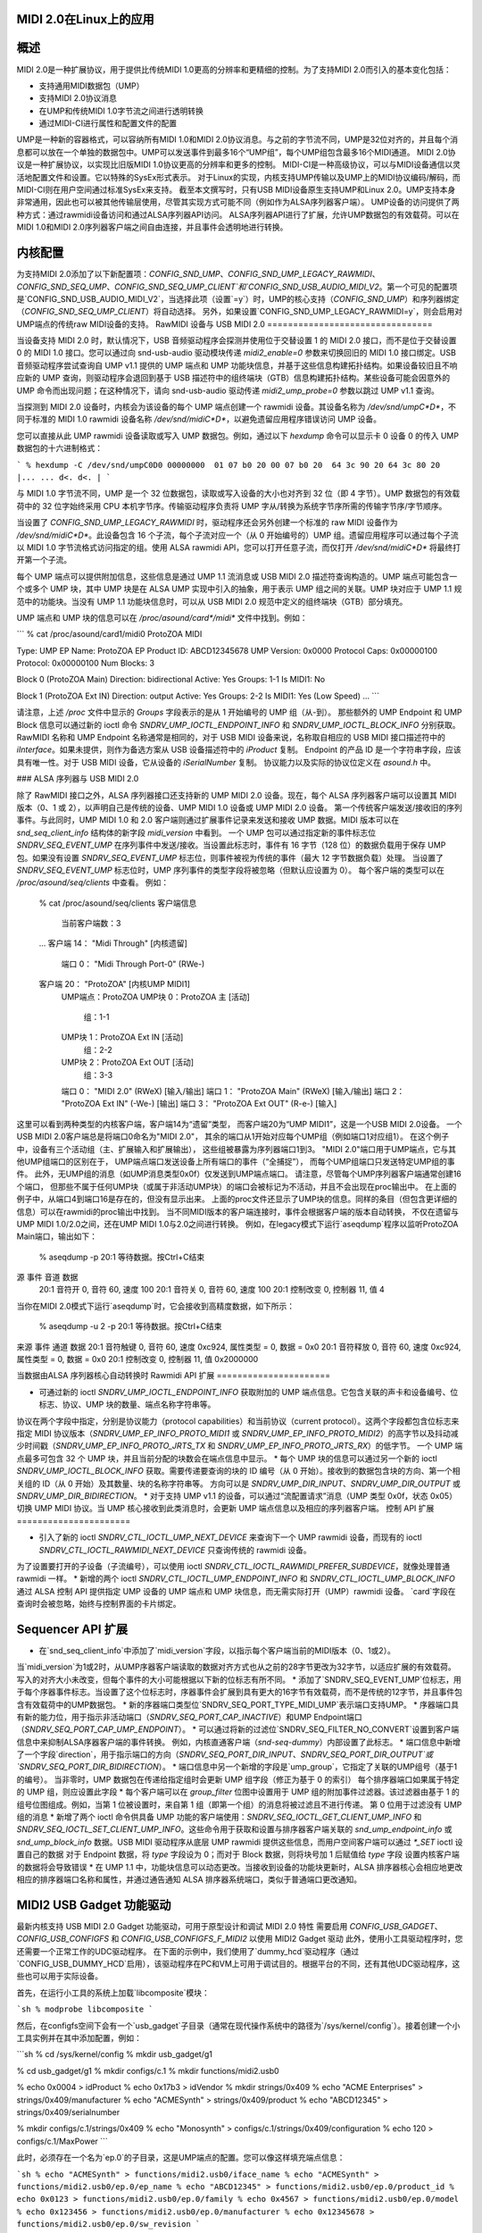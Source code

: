 MIDI 2.0在Linux上的应用
=================

概述
=======

MIDI 2.0是一种扩展协议，用于提供比传统MIDI 1.0更高的分辨率和更精细的控制。为了支持MIDI 2.0而引入的基本变化包括：

- 支持通用MIDI数据包（UMP）
- 支持MIDI 2.0协议消息
- 在UMP和传统MIDI 1.0字节流之间进行透明转换
- 通过MIDI-CI进行属性和配置文件的配置

UMP是一种新的容器格式，可以容纳所有MIDI 1.0和MIDI 2.0协议消息。与之前的字节流不同，UMP是32位对齐的，并且每个消息都可以放在一个单独的数据包中。UMP可以发送事件到最多16个“UMP组”，每个UMP组包含最多16个MIDI通道。
MIDI 2.0协议是一种扩展协议，以实现比旧版MIDI 1.0协议更高的分辨率和更多的控制。
MIDI-CI是一种高级协议，可以与MIDI设备通信以灵活地配置文件和设置。它以特殊的SysEx形式表示。
对于Linux的实现，内核支持UMP传输以及UMP上的MIDI协议编码/解码，而MIDI-CI则在用户空间通过标准SysEx来支持。
截至本文撰写时，只有USB MIDI设备原生支持UMP和Linux 2.0。UMP支持本身非常通用，因此也可以被其他传输层使用，尽管其实现方式可能不同（例如作为ALSA序列器客户端）。
UMP设备的访问提供了两种方式：通过rawmidi设备访问和通过ALSA序列器API访问。
ALSA序列器API进行了扩展，允许UMP数据包的有效载荷。可以在MIDI 1.0和MIDI 2.0序列器客户端之间自由连接，并且事件会透明地进行转换。

内核配置
====================

为支持MIDI 2.0添加了以下新配置项：`CONFIG_SND_UMP`、`CONFIG_SND_UMP_LEGACY_RAWMIDI`、`CONFIG_SND_SEQ_UMP`、`CONFIG_SND_SEQ_UMP_CLIENT`和`CONFIG_SND_USB_AUDIO_MIDI_V2`。第一个可见的配置项是`CONFIG_SND_USB_AUDIO_MIDI_V2`，当选择此项（设置`=y`）时，UMP的核心支持（`CONFIG_SND_UMP`）和序列器绑定（`CONFIG_SND_SEQ_UMP_CLIENT`）将自动选择。
另外，如果设置`CONFIG_SND_UMP_LEGACY_RAWMIDI=y`，则会启用对UMP端点的传统raw MIDI设备的支持。
RawMIDI 设备与 USB MIDI 2.0
================================

当设备支持 MIDI 2.0 时，默认情况下，USB 音频驱动程序会探测并使用位于交替设置 1 的 MIDI 2.0 接口，而不是位于交替设置 0 的 MIDI 1.0 接口。您可以通过向 snd-usb-audio 驱动模块传递 `midi2_enable=0` 参数来切换回旧的 MIDI 1.0 接口绑定。USB 音频驱动程序尝试查询自 UMP v1.1 提供的 UMP 端点和 UMP 功能块信息，并基于这些信息构建拓扑结构。如果设备较旧且不响应新的 UMP 查询，则驱动程序会退回到基于 USB 描述符中的组终端块（GTB）信息构建拓扑结构。某些设备可能会因意外的 UMP 命令而出现问题；在这种情况下，请向 snd-usb-audio 驱动传递 `midi2_ump_probe=0` 参数以跳过 UMP v1.1 查询。

当探测到 MIDI 2.0 设备时，内核会为该设备的每个 UMP 端点创建一个 rawmidi 设备。其设备名称为 `/dev/snd/umpC*D*`，不同于标准的 MIDI 1.0 rawmidi 设备名称 `/dev/snd/midiC*D*`，以避免遗留应用程序错误访问 UMP 设备。

您可以直接从此 UMP rawmidi 设备读取或写入 UMP 数据包。例如，通过以下 `hexdump` 命令可以显示卡 0 设备 0 的传入 UMP 数据包的十六进制格式：

```
% hexdump -C /dev/snd/umpC0D0
00000000  01 07 b0 20 00 07 b0 20  64 3c 90 20 64 3c 80 20  |... ... d<. d<. |
```

与 MIDI 1.0 字节流不同，UMP 是一个 32 位数据包，读取或写入设备的大小也对齐到 32 位（即 4 字节）。UMP 数据包的有效载荷中的 32 位字始终采用 CPU 本机字节序。传输驱动程序负责将 UMP 字从/转换为系统字节序所需的传输字节序/字节顺序。

当设置了 `CONFIG_SND_UMP_LEGACY_RAWMIDI` 时，驱动程序还会另外创建一个标准的 raw MIDI 设备作为 `/dev/snd/midiC*D*`。此设备包含 16 个子流，每个子流对应一个（从 0 开始编号的）UMP 组。遗留应用程序可以通过每个子流以 MIDI 1.0 字节流格式访问指定的组。使用 ALSA rawmidi API，您可以打开任意子流，而仅打开 `/dev/snd/midiC*D*` 将最终打开第一个子流。

每个 UMP 端点可以提供附加信息，这些信息是通过 UMP 1.1 流消息或 USB MIDI 2.0 描述符查询构造的。UMP 端点可能包含一个或多个 UMP 块，其中 UMP 块是在 ALSA UMP 实现中引入的抽象，用于表示 UMP 组之间的关联。UMP 块对应于 UMP 1.1 规范中的功能块。当没有 UMP 1.1 功能块信息时，可以从 USB MIDI 2.0 规范中定义的组终端块（GTB）部分填充。

UMP 端点和 UMP 块的信息可以在 `/proc/asound/card*/midi*` 文件中找到。例如：

```
% cat /proc/asound/card1/midi0
ProtoZOA MIDI

Type: UMP
EP Name: ProtoZOA
EP Product ID: ABCD12345678
UMP Version: 0x0000
Protocol Caps: 0x00000100
Protocol: 0x00000100
Num Blocks: 3

Block 0 (ProtoZOA Main)
Direction: bidirectional
Active: Yes
Groups: 1-1
Is MIDI1: No

Block 1 (ProtoZOA Ext IN)
Direction: output
Active: Yes
Groups: 2-2
Is MIDI1: Yes (Low Speed)
...
```

请注意，上述 `/proc` 文件中显示的 `Groups` 字段表示的是从 1 开始编号的 UMP 组（从-到）。
那些额外的 UMP Endpoint 和 UMP Block 信息可以通过新的 ioctl 命令 `SNDRV_UMP_IOCTL_ENDPOINT_INFO` 和 `SNDRV_UMP_IOCTL_BLOCK_INFO` 分别获取。
RawMIDI 名称和 UMP Endpoint 名称通常是相同的，对于 USB MIDI 设备来说，名称取自相应的 USB MIDI 接口描述符中的 `iInterface`。如果未提供，则作为备选方案从 USB 设备描述符中的 `iProduct` 复制。
Endpoint 的产品 ID 是一个字符串字段，应该具有唯一性。对于 USB MIDI 设备，它从设备的 `iSerialNumber` 复制。
协议能力以及实际的协议位定义在 `asound.h` 中。

### ALSA 序列器与 USB MIDI 2.0

除了 RawMIDI 接口之外，ALSA 序列器接口还支持新的 UMP MIDI 2.0 设备。现在，每个 ALSA 序列器客户端可以设置其 MIDI 版本（0、1 或 2），以声明自己是传统的设备、UMP MIDI 1.0 设备或 UMP MIDI 2.0 设备。
第一个传统客户端发送/接收旧的序列事件。与此同时，UMP MIDI 1.0 和 2.0 客户端则通过扩展事件记录来发送和接收 UMP 数据。MIDI 版本可以在 `snd_seq_client_info` 结构体的新字段 `midi_version` 中看到。
一个 UMP 包可以通过指定新的事件标志位 `SNDRV_SEQ_EVENT_UMP` 在序列事件中发送/接收。当设置此标志时，事件有 16 字节（128 位）的数据负载用于保存 UMP 包。如果没有设置 `SNDRV_SEQ_EVENT_UMP` 标志位，则事件被视为传统的事件（最大 12 字节数据负载）处理。
当设置了 `SNDRV_SEQ_EVENT_UMP` 标志位时，UMP 序列事件的类型字段将被忽略（但默认应设置为 0）。
每个客户端的类型可以在 `/proc/asound/seq/clients` 中查看。
例如：

  % cat /proc/asound/seq/clients
  客户端信息
    当前客户端数：3
  ...
  客户端 14： "Midi Through" [内核遗留]
    端口 0： "Midi Through Port-0" (RWe-)
  客户端 20： "ProtoZOA" [内核UMP MIDI1]
    UMP端点：ProtoZOA
    UMP块 0：ProtoZOA 主 [活动]
      组：1-1
    UMP块 1：ProtoZOA Ext IN [活动]
      组：2-2
    UMP块 2：ProtoZOA Ext OUT [活动]
      组：3-3
    端口 0： "MIDI 2.0" (RWeX) [输入/输出]
    端口 1： "ProtoZOA Main" (RWeX) [输入/输出]
    端口 2： "ProtoZOA Ext IN" (-We-) [输出]
    端口 3： "ProtoZOA Ext OUT" (R-e-) [输入]

这里可以看到两种类型的内核客户端，客户端14为“遗留”类型，
而客户端20为“UMP MIDI1”，这是一个USB MIDI 2.0设备。
一个USB MIDI 2.0客户端总是将端口0命名为"MIDI 2.0"，
其余的端口从1开始对应每个UMP组（例如端口1对应组1）。
在这个例子中，设备有三个活动组（主、扩展输入和扩展输出），
这些组被暴露为序列器端口1到3。
"MIDI 2.0"端口用于UMP端点，它与其他UMP组端口的区别在于，
UMP端点端口发送设备上所有端口的事件（“全捕捉”），
而每个UMP组端口只发送特定UMP组的事件。
此外，无UMP组的消息（如UMP消息类型0x0f）仅发送到UMP端点端口。
请注意，尽管每个UMP序列器客户端通常创建16个端口，
但那些不属于任何UMP块（或属于非活动UMP块）的端口会被标记为不活动，并且不会出现在proc输出中。
在上面的例子中，从端口4到端口16是存在的，但没有显示出来。
上面的proc文件还显示了UMP块的信息。同样的条目（但包含更详细的信息）可以在rawmidi的proc输出中找到。
当不同MIDI版本的客户端连接时，事件会根据客户端的版本自动转换，
不仅在遗留与UMP MIDI 1.0/2.0之间，还在UMP MIDI 1.0与2.0之间进行转换。
例如，在legacy模式下运行`aseqdump`程序以监听ProtoZOA Main端口，输出如下：

  % aseqdump -p 20:1
  等待数据。按Ctrl+C结束
源  事件                        音道  数据
   20:1   音符开                    0, 音符 60, 速度 100
   20:1   音符关                    0, 音符 60, 速度 100
   20:1   控制改变                  0, 控制器 11, 值 4

当你在MIDI 2.0模式下运行`aseqdump`时，它会接收到高精度数据，如下所示：

  % aseqdump -u 2 -p 20:1
  等待数据。按Ctrl+C结束
来源 事件              通道 数据
20:1   音符触键               0, 音符 60, 速度 0xc924, 属性类型 = 0, 数据 = 0x0
20:1   音符释放               0, 音符 60, 速度 0xc924, 属性类型 = 0, 数据 = 0x0
20:1   控制改变               0, 控制器 11, 值 0x2000000

当数据由ALSA 序列器核心自动转换时
Rawmidi API 扩展
======================

* 可通过新的 ioctl `SNDRV_UMP_IOCTL_ENDPOINT_INFO` 获取附加的 UMP 端点信息。它包含关联的声卡和设备编号、位标志、协议、UMP 块的数量、端点名称字符串等。
协议在两个字段中指定，分别是协议能力（protocol capabilities）和当前协议（current protocol）。这两个字段都包含位标志来指定 MIDI 协议版本（`SNDRV_UMP_EP_INFO_PROTO_MIDI1` 或 `SNDRV_UMP_EP_INFO_PROTO_MIDI2`）的高字节以及抖动减少时间戳（`SNDRV_UMP_EP_INFO_PROTO_JRTS_TX` 和 `SNDRV_UMP_EP_INFO_PROTO_JRTS_RX`）的低字节。
一个 UMP 端点最多可包含 32 个 UMP 块，并且当前分配的块数会在端点信息中显示。
* 每个 UMP 块的信息可以通过另一个新的 ioctl `SNDRV_UMP_IOCTL_BLOCK_INFO` 获取。需要传递要查询的块的 ID 编号（从 0 开始）。接收到的数据包含块的方向、第一个相关组的 ID（从 0 开始）及其数量、块的名称字符串等。
方向可以是 `SNDRV_UMP_DIR_INPUT`、`SNDRV_UMP_DIR_OUTPUT` 或 `SNDRV_UMP_DIR_BIDIRECTION`。
* 对于支持 UMP v1.1 的设备，可以通过“流配置请求”消息（UMP 类型 0x0f，状态 0x05）切换 UMP MIDI 协议。当 UMP 核心接收到此类消息时，会更新 UMP 端点信息以及相应的序列器客户端。
控制 API 扩展
======================

* 引入了新的 ioctl `SNDRV_CTL_IOCTL_UMP_NEXT_DEVICE` 来查询下一个 UMP rawmidi 设备，而现有的 ioctl `SNDRV_CTL_IOCTL_RAWMIDI_NEXT_DEVICE` 只查询传统的 rawmidi 设备。
为了设置要打开的子设备（子流编号），可以使用 ioctl `SNDRV_CTL_IOCTL_RAWMIDI_PREFER_SUBDEVICE`，就像处理普通 rawmidi 一样。
* 新增的两个 ioctl `SNDRV_CTL_IOCTL_UMP_ENDPOINT_INFO` 和 `SNDRV_CTL_IOCTL_UMP_BLOCK_INFO` 通过 ALSA 控制 API 提供指定 UMP 设备的 UMP 端点和 UMP 块信息，而无需实际打开（UMP）rawmidi 设备。
`card`字段在查询时会被忽略，始终与控制界面的卡片绑定。

Sequencer API 扩展
==================

* 在`snd_seq_client_info`中添加了`midi_version`字段，以指示每个客户端当前的MIDI版本（0、1或2）。
当`midi_version`为1或2时，从UMP序器客户端读取的数据对齐方式也从之前的28字节更改为32字节，以适应扩展的有效载荷。写入的对齐大小未改变，但每个事件的大小可能根据以下新的位标志有所不同。
* 添加了`SNDRV_SEQ_EVENT_UMP`位标志，用于每个序器事件标志。当设置了这个位标志时，序器事件会扩展到具有更大的16字节有效载荷，而不是传统的12字节，并且事件包含有效载荷中的UMP数据包。
* 新的序器端口类型位`SNDRV_SEQ_PORT_TYPE_MIDI_UMP`表示端口支持UMP。
* 序器端口具有新的能力位，用于指示非活动端口（`SNDRV_SEQ_PORT_CAP_INACTIVE`）和UMP Endpoint端口（`SNDRV_SEQ_PORT_CAP_UMP_ENDPOINT`）。
* 可以通过将新的过滤位`SNDRV_SEQ_FILTER_NO_CONVERT`设置到客户端信息中来抑制ALSA序器客户端的事件转换。
例如，内核直通客户端（`snd-seq-dummy`）内部设置了此标志。
* 端口信息中新增了一个字段`direction`，用于指示端口的方向（`SNDRV_SEQ_PORT_DIR_INPUT`、`SNDRV_SEQ_PORT_DIR_OUTPUT`或`SNDRV_SEQ_PORT_DIR_BIDIRECTION`）。
* 端口信息中另一个新增的字段是`ump_group`，它指定了关联的UMP组号（基于1的编号）。
当非零时，UMP 数据包在传递给指定组时会更新 UMP 组字段（修正为基于 0 的索引）
每个排序器端口如果属于特定的 UMP 组，则应设置此字段
* 每个客户端可以在 `group_filter` 位图中设置用于 UMP 组的附加事件过滤器。该过滤器由基于 1 的组号位图组成。例如，当第 1 位被设置时，来自第 1 组（即第一个组）的消息将被过滤且不进行传递。
第 0 位用于过滤没有 UMP 组的消息
* 新增了两个 ioctl 命令供具备 UMP 功能的客户端使用：`SNDRV_SEQ_IOCTL_GET_CLIENT_UMP_INFO` 和 `SNDRV_SEQ_IOCTL_SET_CLIENT_UMP_INFO`。这些命令用于获取和设置与排序器客户端关联的 `snd_ump_endpoint_info` 或 `snd_ump_block_info` 数据。USB MIDI 驱动程序从底层 UMP rawmidi 提供这些信息，而用户空间客户端可以通过 `*_SET` ioctl 设置自己的数据
对于 Endpoint 数据，将 `type` 字段设为 0；而对于 Block 数据，则将块号加 1 后赋值给 `type` 字段
设置内核客户端的数据将会导致错误
* 在 UMP 1.1 中，功能块信息可以动态更改。当接收到设备的功能块更新时，ALSA 排序器核心会相应地更改相应的排序器端口名称和属性，并通过通告通知 ALSA 排序器系统端口，类似于普通端口更改通知。

MIDI2 USB Gadget 功能驱动
==========================

最新内核支持 USB MIDI 2.0 Gadget 功能驱动，可用于原型设计和调试 MIDI 2.0 特性
需要启用 `CONFIG_USB_GADGET`、`CONFIG_USB_CONFIGFS` 和 `CONFIG_USB_CONFIGFS_F_MIDI2` 以使用 MIDI2 Gadget 驱动
此外，使用小工具驱动程序时，您还需要一个正常工作的UDC驱动程序。
在下面的示例中，我们使用了`dummy_hcd`驱动程序（通过`CONFIG_USB_DUMMY_HCD`启用），该驱动程序在PC和VM上可用于调试目的。根据平台的不同，还有其他UDC驱动程序，这些也可以用于实际设备。

首先，在运行小工具的系统上加载`libcomposite`模块：

```sh
% modprobe libcomposite
```

然后，在configfs空间下会有一个`usb_gadget`子目录（通常在现代操作系统中的路径为`/sys/kernel/config`）。接着创建一个小工具实例并在其中添加配置，例如：

```sh
% cd /sys/kernel/config
% mkdir usb_gadget/g1

% cd usb_gadget/g1
% mkdir configs/c.1
% mkdir functions/midi2.usb0

% echo 0x0004 > idProduct
% echo 0x17b3 > idVendor
% mkdir strings/0x409
% echo "ACME Enterprises" > strings/0x409/manufacturer
% echo "ACMESynth" > strings/0x409/product
% echo "ABCD12345" > strings/0x409/serialnumber

% mkdir configs/c.1/strings/0x409
% echo "Monosynth" > configs/c.1/strings/0x409/configuration
% echo 120 > configs/c.1/MaxPower
```

此时，必须存在一个名为`ep.0`的子目录，这是UMP端点的配置。您可以像这样填充端点信息：

```sh
% echo "ACMESynth" > functions/midi2.usb0/iface_name
% echo "ACMESynth" > functions/midi2.usb0/ep.0/ep_name
% echo "ABCD12345" > functions/midi2.usb0/ep.0/product_id
% echo 0x0123 > functions/midi2.usb0/ep.0/family
% echo 0x4567 > functions/midi2.usb0/ep.0/model
% echo 0x123456 > functions/midi2.usb0/ep.0/manufacturer
% echo 0x12345678 > functions/midi2.usb0/ep.0/sw_revision
```

默认的MIDI协议可以设置为1或2：

```sh
% echo 2 > functions/midi2.usb0/ep.0/protocol
```

而且，您可以在这个端点子目录下找到一个名为`block.0`的子目录。这定义了功能块的信息：

```sh
% echo "Monosynth" > functions/midi2.usb0/ep.0/block.0/name
% echo 0 > functions/midi2.usb0/ep.0/block.0/first_group
% echo 1 > functions/midi2.usb0/ep.0/block.0/num_groups
```

最后，链接配置并启用它：

```sh
% ln -s functions/midi2.usb0 configs/c.1
% echo dummy_udc.0 > UDC
```

其中`dummy_udc.0`是一个示例情况，并且会根据系统有所不同。您可以在`/sys/class/udc`中找到UDC实例，并传递找到的名称：

```sh
% ls /sys/class/udc
dummy_udc.0
```

现在，MIDI 2.0小工具设备已启用，并且通过`f_midi2`驱动程序创建了一个包含UMP rawmidi设备的新声卡实例：

```sh
% cat /proc/asound/cards
...
1 [Gadget         ]: f_midi2 - MIDI 2.0 Gadget
                       MIDI 2.0 Gadget
```

在连接的主机上，也会出现类似的声卡，但卡名和设备名与上述configfs中指定的一致：

```sh
% cat /proc/asound/cards
...
2 [ACMESynth      ]: USB-Audio - ACMESynth
                       ACME Enterprises ACMESynth at usb-dummy_hcd.0-1, high speed
```

您可以在小工具侧播放MIDI文件：

```sh
% aplaymidi -p 20:1 to_host.mid
```

这将作为输入从MIDI设备出现在连接的主机上：

```sh
% aseqdump -p 20:0 -u 2
```

反之亦然，连接的主机上的播放也会作为输入在小工具上工作。
每个功能块可能有不同的方向和UI提示，通过`direction`和`ui_hint`属性指定。传递`1`表示仅输入，`2`表示仅输出，`3`表示双向（默认值）。例如：

```sh
% echo 2 > functions/midi2.usb0/ep.0/block.0/direction
% echo 2 > functions/midi2.usb0/ep.0/block.0/ui_hint
```

如果您需要多个功能块，可以动态创建`block.1`、`block.2`等子目录，并在链接前按照上述配置步骤进行配置。例如，为了创建第二个键盘功能块：

```sh
% mkdir functions/midi2.usb0/ep.0/block.1
% echo "Keyboard" > functions/midi2.usb0/ep.0/block.1/name
% echo 1 > functions/midi2.usb0/ep.0/block.1/first_group
% echo 1 > functions/midi2.usb0/ep.0/block.1/num_groups
% echo 1 > functions/midi2.usb0/ep.0/block.1/direction
% echo 1 > functions/midi2.usb0/ep.0/block.1/ui_hint
```

`block.*`子目录也可以动态移除（除了持久存在的`block.0`）。
对于MIDI 1.0 I/O的功能块分配，通过`is_midi1`属性设置。`1`表示MIDI 1.0，而`2`表示低速连接下的MIDI 1.0：

```sh
% echo 2 > functions/midi2.usb0/ep.0/block.1/is_midi1
```

为了禁用小工具驱动程序处理UMP流消息，将`0`传递给顶级配置中的`process_ump`属性：

```sh
% echo 0 > functions/midi2.usb0/process_ump
```

小工具驱动程序还支持altset 0中的MIDI 1.0接口。当连接的主机选择MIDI 1.0接口时，小工具上的UMP I/O将相应地转换为/从USB MIDI 1.0数据包，同时小工具驱动程序继续通过UMP rawmidi与用户空间通信。
MIDI 1.0端口由每个功能块中的配置设置。
例如：

  % echo 0 > functions/midi2.usb0/ep.0/block.0/midi1_first_group
  % echo 1 > functions/midi2.usb0/ep.0/block.0/midi1_num_groups

上述配置将启用 MIDI 1.0 接口的第 1 组（索引为 0）。注意，这些组必须在功能块本身定义的组内。

Gadget 驱动程序也支持多个 UMP 端点。与功能块类似，你可以在卡顶层配置下创建一个新的子目录 `ep.1` 来启用一个新的端点：

  % mkdir functions/midi2.usb0/ep.1

然后在那里创建一个新的功能块。例如，要为这个新端点的功能块创建 4 个组：

  % mkdir functions/midi2.usb0/ep.1/block.0
  % echo 4 > functions/midi2.usb0/ep.1/block.0/num_groups

现在，你将总共有 4 个 rawmidi 设备：前两个是用于端点 0 和端点 1 的 UMP rawmidi 设备，另外两个是对应于端点 0 和端点 1 的传统 MIDI 1.0 rawmidi 设备。

当前设备上的备用设置可以通过带有 `RAWMIDI` 接口的控制元素 “操作模式” 来获取。例如，你可以通过运行在设备主机上的 `amixer` 程序来读取它：

  % amixer -c1 cget iface=RAWMIDI,name='Operation Mode'
  ; type=INTEGER,access=r--v----,values=1,min=0,max=2,step=0
  : values=2

返回的第二行中的值（以 `: values=` 开头）表示：1 代表 MIDI 1.0（备用设置 0），2 代表 MIDI 2.0（备用设置 1），0 代表未设置。

目前，在绑定之后无法更改配置。
